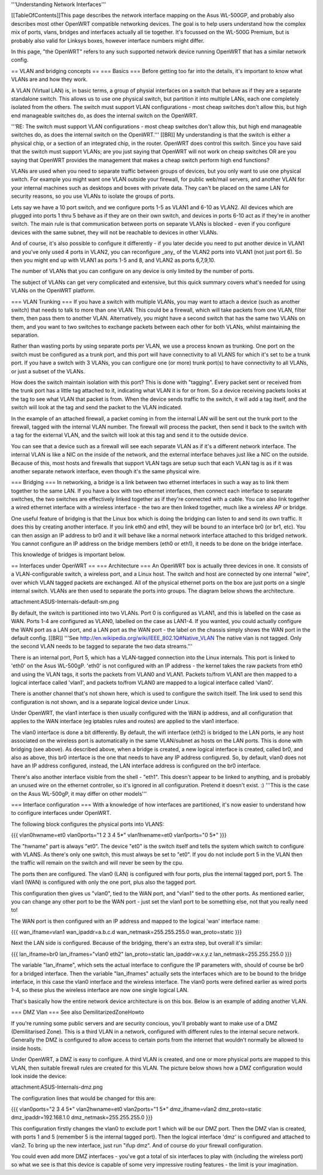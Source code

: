 '''Understanding Network Interfaces'''

[[TableOfContents]]This page describes the network interface mapping on the Asus WL-500GP, and probably also describes most other OpenWRT compatible networking devices. The goal is to help users understand how the complex mix of ports, vlans, bridges and interfaces actually all tie together. It's focussed on the WL-500G Premium, but is probably also valid for Linksys boxes, however interface numbers might differ.

In this page, "the OpenWRT" refers to any such supported network device running OpenWRT that has a similar network config.

== VLAN and bridging concepts ==
=== Basics ===
Before getting too far into the details, it's important to know what VLANs are and how they work.

A VLAN (Virtual LAN) is, in basic terms, a group of physial interfaces on a switch that behave as if they are a separate standalone switch. This allows us to use one physical switch, but partition it into multiple LANs, each one completely isolated from the others. The switch must support VLAN configurations - most cheap switches don't allow this, but high end manageable switches do, as does the internal switch on the OpenWRT.

'''RE: The switch must support VLAN configurations - most cheap switches don't allow this, but high end manageable switches do, as does the internal switch on the OpenWRT.''' [[BR]]
My understanding is that the switch is either a physical chip, or a section of an integrated chip, in the router. OpenWRT does control this switch. Since you have said that the switch must support VLANs; are you just saying that OpenWRT will not work on cheap switches OR are you saying that OpenWRT provides the management that makes a cheap switch perform high end functions?


VLANs are used when you need to separate traffic between groups of devices, but you only want to use one physical switch. For example you might want one VLAN outside your firewall, for public web/mail servers, and another VLAN for your internal machines such as desktops and boxes with private data. They can't be placed on the same LAN for security reasons, so you use VLANs to isolate the groups of ports.

Lets say we have a 10 port switch, and we configure ports 1-5 as VLAN1 and 6-10 as VLAN2. All devices which are plugged into ports 1 thru 5 behave as if they are on their own switch, and devices in ports 6-10 act as if they're in another switch. The main rule is that communication between ports on separate VLANs is blocked - even if you configure devices with the same subnet, they will not be reachable to devices in other VLANs.

And of course, it's also possible to configure it differently - if you later decide you need to put another device in VLAN1 and you've only used 4 ports in VLAN2, you can reconfigure _any_ of the VLAN2 ports into VLAN1 (not just port 6). So then you might end up with VLAN1 as ports 1-5 and 8, and VLAN2 as ports 6,7,9,10.

The number of VLANs that you can configure on any device is only limited by the number of ports.

The subject of VLANs can get very complicated and extensive, but this quick summary covers what's needed for using VLANs on the OpenWRT platform.

=== VLAN Trunking ===
If you have a switch with multiple VLANs, you may want to attach a device (such as another switch) that needs to talk to more than one VLAN. This could be a firewall, which will take packets from one VLAN, filter them, then pass them to another VLAN. Alternatively, you might have a second switch that has the same two VLANs on them, and you want to two switches to exchange packets between each other for both VLANs, whilst maintaining the separation.

Rather than wasting ports by using separate ports per VLAN, we use a process known as trunking. One port on the switch must be configured as a trunk port, and this port will have connectivity to all VLANS for which it's set to be a trunk port. If you have a switch with 3 VLANs, you can configure one (or more) trunk port(s) to have connectivity to all VLANs, or just a subset of the VLANs.

How does the switch maintain isolation with this port? This is done with "tagging". Every packet sent or received from the trunk port has a little tag attached to it, indicating what VLAN it is for or from. So a device receiving packets looks at the tag to see what VLAN that packet is from. When the device sends traffic to the switch, it will add a tag itself, and the switch will look at the tag and send the packet to the VLAN indicated.

In the example of an attached firewall, a packet coming in from the internal LAN will be sent out the trunk port to the firewall, tagged with the internal VLAN number. The firewall will process the packet, then send it back to the switch with a tag for the external VLAN, and the switch will look at this tag and send it to the outside device.

You can see that a device such as a firewall will see each separate VLAN as if it's a different network interface. The internal VLAN is like a NIC on the inside of the network, and the external interface behaves just like a NIC on the outside. Because of this, most hosts and firewalls that support VLAN tags are setup such that each VLAN tag is as if it was another separate network interface, even though it's the same physical wire.

=== Bridging ===
In networking, a bridge is a link between two ethernet interfaces in such a way as to link them together to the same LAN. If you have a box with two ethernet interfaces, then connect each interface to separate switches, the two switches are effectively linked together as if they're connected with a cable. You can also link together a wired ethernet interface with a wireless interface - the two are then linked together, much like a wireless AP or bridge.

One useful feature of bridging is that the Linux box which is doing the bridging can listen to and send its own traffic. It does this by creating another interface. If you link eth0 and eth1, they will be bound to an interface br0 (or br1, etc). You can then assign an IP address to br0 and it will behave like a normal network interface attached to this bridged network. You cannot configure an IP address on the bridge members (eth0 or eth1), it needs to be done on the bridge interface.

This knowledge of bridges is important below.

== Interfaces under OpenWRT ==
=== Architecture ===
An OpenWRT box is actually three devices in one. It consists of a VLAN-configurable switch, a wireless port, and a Linux host. The switch and host are connected by one internal "wire", over which VLAN tagged packets are exchanged. All of the physical ethernet ports on the box are just ports on a single internal switch. VLANs are then used to separate the ports into groups. The diagram below shows the architecture.

attachment:ASUS-Internals-default-sm.png

By default, the switch is partitioned into two VLANs. Port 0 is configured as VLAN1, and this is labelled on the case as WAN. Ports 1-4 are configured as VLAN0, labelled on the case as LAN1-4. If you wanted, you could actually configure the WAN port as a LAN port, and a LAN port as the WAN port - the label on the chassis simply shows the WAN port in the default config. [[BR]] '''See http://en.wikipedia.org/wiki/IEEE_802.1Q#Native_VLAN The native vlan is not tagged. Only the second VLAN needs to be tagged to separate the two data streams.'''

There is an internal port, Port 5, which has a VLAN-tagged connection into the Linux internals. This port is linked to 'eth0' on the Asus WL-500gP. 'eth0' is not configured with an IP address - the kernel takes the raw packets from eth0 and using the VLAN tags, it sorts the packets from VLAN0 and VLAN1. Packets to/from VLAN1 are then mapped to a logical interface called 'vlan1', and packets to/from VLAN0 are mapped to a logical interface called 'vlan0'.

There is another channel that's not shown here, which is used to configure the switch itself. The link used to send this configuration is not shown, and is a separate logical device under Linux.

Under OpenWRT, the vlan1 interface is then usually configured with the WAN ip address, and all configuration that applies to the WAN interface (eg iptables rules and routes) are applied to the vlan1 interface.

The vlan0 interface is done a bit differently. By default, the wifi interface (eth2) is bridged to the LAN ports, ie any host associated on the wireless port is automatically in the same VLAN/subnet as hosts on the LAN ports. This is done with bridging (see above). As described above, when a bridge is created, a new logical interface is created, called br0, and also as above, this br0 interface is the one that needs to have any IP address configured. So, by default, vlan0 does not have an IP address configured, instead, the LAN interface address is configured on the br0 interface.

There's also another interface visible from the shell - "eth1". This doesn't appear to be linked to anything, and is probably an unused wire on the ethernet controller, so it's ignored in all configuration. Pretend it doesn't exist. :) '''This is the case on the Asus WL-500gP, it may differ on other models'''

=== Interface configuration ===
With a knowledge of how interfaces are partitioned, it's now easier to understand how to configure interfaces under OpenWRT.

The following block configures the physical ports into VLANS:

{{{
vlan0hwname=et0
vlan0ports="1 2 3 4 5*"
vlan1hwname=et0
vlan1ports="0 5*"
}}}

The "hwname" part is always "et0". The device "et0" is the switch itself and tells the system which switch to configure with VLANS. As there's only one switch, this must always be set to "et0". If you do not include port 5 in the VLAN then the traffic will remain on the switch and will never be seen by the cpu.

The ports then are configured. The vlan0 (LAN) is configured with four ports, plus the internal tagged port, port 5. The vlan1 (WAN) is configured with only the one port, plus also the tagged port.

This configuration then gives us "vlan0", tied to the WAN port, and "vlan1" tied to the other ports. As mentioned earlier, you can change any other port to be the WAN port - just set the vlan1 port to be something else, not that you really need to!

The WAN port is then configured with an IP address and mapped to the logical 'wan' interface name:

{{{
wan_ifname=vlan1
wan_ipaddr=a.b.c.d
wan_netmask=255.255.255.0
wan_proto=static
}}}

Next the LAN side is configured. Because of the bridging, there's an extra step, but overall it's similar:

{{{
lan_ifname=br0
lan_ifnames="vlan0 eth2"
lan_proto=static
lan_ipaddr=w.x.y.z
lan_netmask=255.255.255.0
}}}

The variable "lan_ifname", which sets the actual interface to configure the IP parameters with, should of course be br0 for a bridged interface. Then the variable "lan_ifnames" actually sets the interfaces which are to be bound to the bridge interface, in this case the vlan0 interface and the wireless interface. The vlan0 ports were defined earlier as wired ports 1-4, so these plus the wireless interface are now one single logical LAN.

That's basically how the entire network device architecture is on this box. Below is an example of adding another VLAN.

=== DMZ Vlan ===
See also DemilitarizedZoneHowto

If you're running some public servers and are security concious, you'll probably want to make use of a DMZ (Demilitarised Zone). This is a third VLAN in a network, configured with different rules to the internal secure network. Generally the DMZ is configured to allow access to certain ports from the internet that wouldn't normally be allowed to inside hosts.

Under OpenWRT, a DMZ is easy to configure. A third VLAN is created, and one or more physical ports are mapped to this VLAN, then suitable firewall rules are created for this VLAN. The picture below shows how a DMZ configuration would look inside the device:

attachment:ASUS-Internals-dmz.png

The configuration lines that would be changed for this are:

{{{
vlan0ports="2 3 4 5*"
vlan2hwname=et0
vlan2ports="1 5*"
dmz_ifname=vlan2
dmz_proto=static
dmz_ipaddr=192.168.1.0
dmz_netmask=255.255.255.0
}}}

This configuration firstly changes the vlan0 to exclude port 1 which will be our DMZ port. Then the DMZ vlan is created, with ports 1 and 5 (remember 5 is the internal tagged port). Then the logical interface 'dmz' is configured and attached to vlan2. To bring up the new interface, just run "ifup dmz". And of course do your firewall configuration.

You could even add more DMZ interfaces - you've got a total of six interfaces to play with (including the wireless port) so what we see is that this device is capable of some very impressive routing features - the limit is your imagination.
